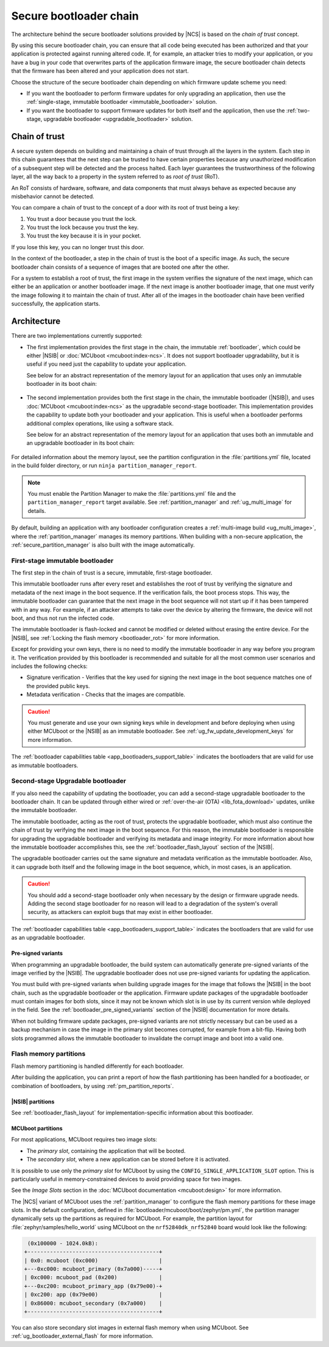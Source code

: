 .. _ug_bootloader:

Secure bootloader chain
#######################

The architecture behind the secure bootloader solutions provided by |NCS| is based on the *chain of trust* concept.

By using this secure bootloader chain, you can ensure that all code being executed has been authorized and that your application is protected against running altered code.
If, for example, an attacker tries to modify your application, or you have a bug in your code that overwrites parts of the application firmware image, the secure bootloader chain detects that the firmware has been altered and your application does not start.

Choose the structure of the secure bootloader chain depending on which firmware update scheme you need:

* If you want the bootloader to perform firmware updates for only upgrading an application, then use the :ref:`single-stage, immutable bootloader <immutable_bootloader>` solution.
* If you want the bootloader to support firmware updates for both itself and the application, then use the :ref:`two-stage, upgradable bootloader <upgradable_bootloader>` solution.

Chain of trust
**************

A secure system depends on building and maintaining a chain of trust through all the layers in the system.
Each step in this chain guarantees that the next step can be trusted to have certain properties because any unauthorized modification of a subsequent step will be detected and the process halted.
Each layer guarantees the trustworthiness of the following layer, all the way back to a property in the system referred to as *root of trust* (RoT).

An RoT consists of hardware, software, and data components that must always behave as expected because any misbehavior cannot be detected.

You can compare a chain of trust to the concept of a door with its root of trust being a key:

1. You trust a door because you trust the lock.
#. You trust the lock because you trust the key.
#. You trust the key because it is in your pocket.

If you lose this key, you can no longer trust this door.

In the context of the bootloader, a step in the chain of trust is the boot of a specific image.
As such, the secure bootloader chain consists of a sequence of images that are booted one after the other.

For a system to establish a root of trust, the first image in the system verifies the signature of the next image, which can either be an application or another bootloader image.
If the next image is another bootloader image, that one must verify the image following it to maintain the chain of trust.
After all of the images in the bootloader chain have been verified successfully, the application starts.

.. _ug_bootloader_architecture:

Architecture
************

There are two implementations currently supported:

* The first implementation provides the first stage in the chain, the immutable :ref:`bootloader`, which could be either |NSIB| or :doc:`MCUboot <mcuboot:index-ncs>`.
  It does not support bootloader upgradability, but it is useful if you need just the capability to update your application.

  See below for an abstract representation of the memory layout for an application that uses only an immutable bootloader in its boot chain:

  .. figure:: images/bootloader_memory_layout_onestage.svg
     :alt: Memory layout

* The second implementation provides both the first stage in the chain, the immutable bootloader (|NSIB|), and uses :doc:`MCUboot <mcuboot:index-ncs>` as the upgradable second-stage bootloader.
  This implementation provides the capability to update both your bootloader and your application.
  This is useful when a bootloader performs additional complex operations, like using a software stack.

  See below for an abstract representation of the memory layout for an application that uses both an immutable and an upgradable bootloader in its boot chain:

  .. figure:: images/bootloader_memory_layout.svg
     :alt: Memory layout

For detailed information about the memory layout, see the partition configuration in the :file:`partitions.yml` file, located in the build folder directory, or run ``ninja partition_manager_report``.

.. note::
   You must enable the Partition Manager to make the :file:`partitions.yml` file and the ``partition_manager_report`` target available.
   See :ref:`partition_manager` and :ref:`ug_multi_image` for details.

By default, building an application with any bootloader configuration creates a :ref:`multi-image build <ug_multi_image>`, where the :ref:`partition_manager` manages its memory partitions.
When building with a non-secure application, the :ref:`secure_partition_manager` is also built with the image automatically.

.. _immutable_bootloader:

First-stage immutable bootloader
================================

The first step in the chain of trust is a secure, immutable, first-stage bootloader.

This immutable bootloader runs after every reset and establishes the root of trust by verifying the signature and metadata of the next image in the boot sequence.
If the verification fails, the boot process stops.
This way, the immutable bootloader can guarantee that the next image in the boot sequence will not start up if it has been tampered with in any way.
For example, if an attacker attempts to take over the device by altering the firmware, the device will not boot, and thus not run the infected code.

The immutable bootloader is flash-locked and cannot be modified or deleted without erasing the entire device.
For the |NSIB|, see :ref:`Locking the flash memory <bootloader_rot>` for more information.

Except for providing your own keys, there is no need to modify the immutable bootloader in any way before you program it.
The verification provided by this bootloader is recommended and suitable for all the most common user scenarios and includes the following checks:

* Signature verification - Verifies that the key used for signing the next image in the boot sequence matches one of the provided public keys.
* Metadata verification - Checks that the images are compatible.

.. caution::
   You must generate and use your own signing keys while in development and before deploying when using either MCUboot or the |NSIB| as an immutable bootloader.
   See :ref:`ug_fw_update_development_keys` for more information.

The :ref:`bootloader capabilities table <app_bootloaders_support_table>` indicates the bootloaders that are valid for use as immutable bootloaders.

.. _upgradable_bootloader:

Second-stage Upgradable bootloader
==================================

If you also need the capability of updating the bootloader, you can add a second-stage upgradable bootloader to the bootloader chain.
It can be updated through either wired or :ref:`over-the-air (OTA) <lib_fota_download>` updates, unlike the immutable bootloader.

The immutable bootloader, acting as the root of trust, protects the upgradable bootloader, which must also continue the chain of trust by verifying the next image in the boot sequence.
For this reason, the immutable bootloader is responsible for upgrading the upgradable bootloader and verifying its metadata and image integrity.
For more information about how the immutable bootloader accomplishes this, see the :ref:`bootloader_flash_layout` section of the |NSIB|.

The upgradable bootloader carries out the same signature and metadata verification as the immutable bootloader.
Also, it can upgrade both itself and the following image in the boot sequence, which, in most cases, is an application.

.. caution::
   You should add a second-stage bootloader only when necessary by the design or firmware upgrade needs.
   Adding the second stage bootloader for no reason will lead to a degradation of the system's overall security, as attackers can exploit bugs that may exist in either bootloader.

The :ref:`bootloader capabilities table <app_bootloaders_support_table>` indicates the bootloaders that are valid for use as an upgradable bootloader.

.. _upgradable_bootloader_presigned_variants:

Pre-signed variants
-------------------

When programming an upgradable bootloader, the build system can automatically generate pre-signed variants of the image verified by the |NSIB|.
The upgradable bootloader does not use pre-signed variants for updating the application.

You must build with pre-signed variants when building upgrade images for the image that follows the |NSIB| in the boot chain, such as the upgradable bootloader or the application.
Firmware update packages of the upgradable bootloader must contain images for both slots, since it may not be known which slot is in use by its current version while deployed in the field.
See the :ref:`bootloader_pre_signed_variants` section of the |NSIB| documentation for more details.

When not building firmware update packages, pre-signed variants are not strictly necessary but can be used as a backup mechanism in case the image in the primary slot becomes corrupted, for example from a bit-flip.
Having both slots programmed allows the immutable bootloader to invalidate the corrupt image and boot into a valid one.

.. _ug_bootloader_flash:

Flash memory partitions
=======================

Flash memory partitioning is handled differently for each bootloader.

After building the application, you can print a report of how the flash partitioning has been handled for a bootloader, or combination of bootloaders, by using :ref:`pm_partition_reports`.

.. _ug_bootloader_flash_b0:

|NSIB| partitions
-----------------

See :ref:`bootloader_flash_layout` for implementation-specific information about this bootloader.

.. _ug_bootloader_flash_mcuboot:

MCUboot partitions
------------------

For most applications, MCUboot requires two image slots:

* The *primary slot*, containing the application that will be booted.
* The *secondary slot*, where a new application can be stored before it is activated.

It is possible to use only the *primary slot* for MCUboot by using the ``CONFIG_SINGLE_APPLICATION_SLOT`` option.
This is particularly useful in memory-constrained devices to avoid providing space for two images.

See the *Image Slots* section in the :doc:`MCUboot documentation <mcuboot:design>` for more information.

The |NCS| variant of MCUboot uses the :ref:`partition_manager` to configure the flash memory partitions for these image slots.
In the default configuration, defined in :file:`bootloader/mcuboot/boot/zephyr/pm.yml`, the partition manager dynamically sets up the partitions as required for MCUboot.
For example, the partition layout for :file:`zephyr/samples/hello_world` using MCUboot on the ``nrf52840dk_nrf52840`` board would look like the following:

.. code-block:: console

    (0x100000 - 1024.0kB):
   +-----------------------------------------+
   | 0x0: mcuboot (0xc000)                   |
   +---0xc000: mcuboot_primary (0x7a000)-----+
   | 0xc000: mcuboot_pad (0x200)             |
   +---0xc200: mcuboot_primary_app (0x79e00)-+
   | 0xc200: app (0x79e00)                   |
   | 0x86000: mcuboot_secondary (0x7a000)    |
   +-----------------------------------------+

You can also store secondary slot images in external flash memory when using MCUboot.
See :ref:`ug_bootloader_external_flash` for more information.
